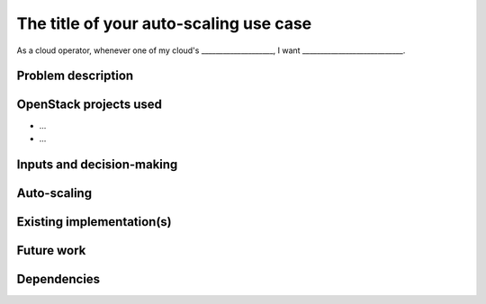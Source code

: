 ..
  This template is intended to encourage a certain level of
  consistency between different use cases.  Adherence to the structure
  of this template is recommended but not strictly required.

  This template should be in ReSTructured text.  For help with syntax,
  see <http://sphinx-doc.org/rest.html>. To test out your formatting,
  see <http://www.tele3.cz/jbar/rest/rest.html>.

=======================================
The title of your auto-scaling use case
=======================================

..
  Please fill in the blanks in this use case statement, or rephrase
  as appropriate.

As a cloud operator, whenever one of my cloud's ____________________,
I want ____________________________.


Problem description
===================

..
  A more detailed description of the auto-scaling scenario;
  however it is not advised to duplicate details covered in the
  sections below.  If the problem is not too complex, it may be more
  appropriate to simply delete this section and provide the details in
  the sections below.


OpenStack projects used
=======================

..
  Please provide a list of projects (OpenStack and otherwise) which
  may be used in order to implement this use case.  If no
  implementation exists yet, suggestions are sufficient here.

* ...
* ...


Inputs and decision-making
==========================

..
  Describe how decisions about when/how to auto-scale are taken.  In
  particular list any other components or inputs which may provide
  additional context to help determine the correct action.


Auto-scaling
============

..
  Describe how the auto-scaling may occur.  If there may be different
  approaches available, please list them all.


Existing implementation(s)
==========================

..
  If there are one or more existing implementations of this use case,
  please give as many details as possible, in order that operators can
  re-implement the use case in their own clouds.  However any
  information is better than no information!  Linking to external
  documents is perfectly acceptable.


Future work
===========

..
  Please link from here to any relevant specs.  If a cross-project
  spec is required, it can be placed under ../specs/ in this
  repository.

  Please also make sure that any linked specs contain back-links
  to this use case for maximum discoverability.


Dependencies
============

..
  - Include specific references to specs and/or blueprints in
    auto-scaling-sig, or in other projects, that this one either depends
    on or is related to.

  - Does this feature require any new library dependencies or code
    otherwise not included in OpenStack? Or does it depend on a specific
    version of library?
